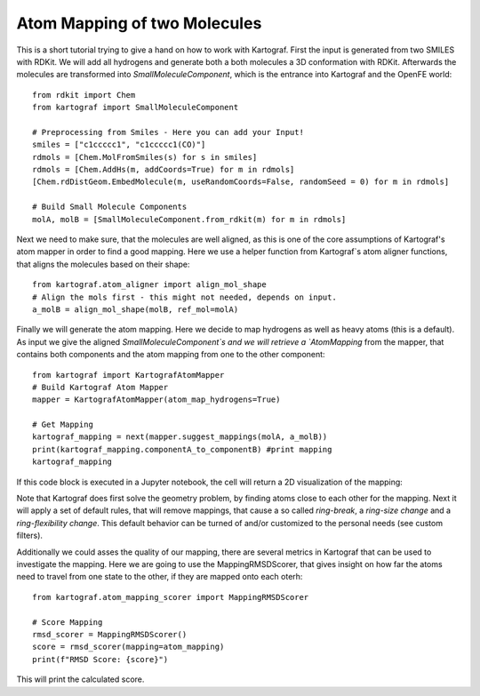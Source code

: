 
Atom Mapping of two Molecules
-----------------------------

This is a short tutorial trying to give a hand on how to work with Kartograf.
First the input is generated from two SMILES with RDKit. We will add all
hydrogens and generate both a both molecules a 3D conformation with RDKit.
Afterwards the molecules are transformed into `SmallMoleculeComponent`, which
is the entrance into Kartograf and the OpenFE world::

    from rdkit import Chem
    from kartograf import SmallMoleculeComponent

    # Preprocessing from Smiles - Here you can add your Input!
    smiles = ["c1ccccc1", "c1ccccc1(CO)"]
    rdmols = [Chem.MolFromSmiles(s) for s in smiles]
    rdmols = [Chem.AddHs(m, addCoords=True) for m in rdmols]
    [Chem.rdDistGeom.EmbedMolecule(m, useRandomCoords=False, randomSeed = 0) for m in rdmols]

    # Build Small Molecule Components
    molA, molB = [SmallMoleculeComponent.from_rdkit(m) for m in rdmols]

Next we need to make sure, that the molecules are well aligned, as this is
one of the core assumptions of Kartograf's atom mapper in order to find a
good mapping. Here we use a helper function from Kartograf`s atom aligner
functions, that aligns the molecules based on their shape::

    from kartograf.atom_aligner import align_mol_shape
    # Align the mols first - this might not needed, depends on input.
    a_molB = align_mol_shape(molB, ref_mol=molA)

Finally we will generate the atom mapping. Here we decide to map hydrogens as
well as heavy atoms (this is a default). As input we give the aligned
`SmallMoleculeComponent`s
and we will retrieve a `AtomMapping` from the mapper, that contains both
components and the atom mapping from one to the other component::

    from kartograf import KartografAtomMapper
    # Build Kartograf Atom Mapper
    mapper = KartografAtomMapper(atom_map_hydrogens=True)

    # Get Mapping
    kartograf_mapping = next(mapper.suggest_mappings(molA, a_molB))
    print(kartograf_mapping.componentA_to_componentB) #print mapping
    kartograf_mapping

If this code block is executed in a Jupyter notebook, the cell will return a 2D
visualization of the mapping:

.. image:: ../_static/img/alignment_benz_ol.png

Note that Kartograf does first solve the geometry problem, by finding  atoms
close to each other for the mapping. Next it will apply a set of default
rules, that will remove mappings, that cause a so called `ring-break`, a
`ring-size change` and a `ring-flexibility change`. This default behavior can
be turned of and/or customized to the personal needs (see custom filters).

Additionally we could asses the quality of our mapping, there are several
metrics in Kartograf that can be used to investigate the mapping. Here we are
going to use the MappingRMSDScorer, that gives insight on how far the atoms
need to travel from one state to the other, if they are mapped onto each
oterh::

    from kartograf.atom_mapping_scorer import MappingRMSDScorer

    # Score Mapping
    rmsd_scorer = MappingRMSDScorer()
    score = rmsd_scorer(mapping=atom_mapping)
    print(f"RMSD Score: {score}")

This will print the calculated score.